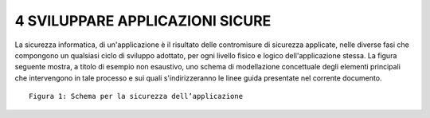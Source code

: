 .. _sviluppare-applicazioni-sicure:

4 SVILUPPARE APPLICAZIONI SICURE
================================

La sicurezza informatica, di un'applicazione è il risultato delle
contromisure di sicurezza applicate, nelle diverse fasi che compongono
un qualsiasi ciclo di sviluppo adottato, per ogni livello fisico e
logico dell'applicazione stessa. La figura seguente mostra, a titolo di
esempio non esaustivo, uno schema di modellazione concettuale degli
elementi principali che intervengono in tale processo e sui quali
s'indirizzeranno le linee guida presentate nel corrente documento.

::

   Figura 1: Schema per la sicurezza dell’applicazione
